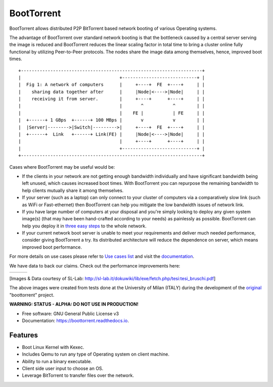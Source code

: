 ===========
BootTorrent
===========

.. image:: https://img.shields.io/pypi/v/boottorrent.svg
        :target: https://pypi.python.org/pypi/boottorrent

.. image:: https://readthedocs.org/projects/boottorrent/badge/?version=latest
        :target: https://boottorrent.readthedocs.io/en/latest/?badge=latest
        :alt: Documentation Status

BootTorrent allows distributed P2P BitTorrent based network booting of various Operating systems.

The advantage of BootTorrent over standard network booting is that the bottleneck caused by a central server serving the image is reduced and BootTorrent reduces the linear scaling factor in total time to bring a cluster online fully functional by utilizing Peer-to-Peer protocols. The nodes share the image data among themselves, hence, improved boot times.

::

    +--------------------------------------------------------------------+
    |                                     +----------------------------+ |
    |  Fig 1: A network of computers      |     +----+  FE  +----+     | |
    |    sharing data together after      |     |Node|<---->|Node|     | |
    |    receiving it from server.        |     +----+      +----+     | |
    |                                     |       ^           ^        | |
    |                                     |    FE |           | FE     | |
    |  +------+ 1 GBps  +------+ 100 MBps |       v           v        | |
    |  |Server|-------->|Switch|--------->|     +----+  FE  +----+     | |
    |  +------+  Link   +------+ Link(FE) |     |Node|<---->|Node|     | |
    |                                     |     +----+      +----+     | |
    |                                     +----------------------------+ |
    +--------------------------------------------------------------------+

Cases where BootTorrent may be useful would be:

* If the clients in your network are not getting enough bandwidth individually and have significant bandwidth being left unused, which causes increased boot times. With BootTorrent you can repurpose the remaining bandwidth to help clients mutually share it among themselves.

* If your server (such as a laptop) can only connect to your cluster of computers via a comparatively slow link (such as WiFi or Fast-ethernet) then BootTorrent can help you mitigate the low bandwidth issues of network link.

* If you have large number of computers at your disposal and you're simply looking to deploy any given system image(s) (that may have been hand-crafted according to your needs) as painlessly as possible. BootTorrent can help you deploy it in `three easy steps <https://boottorrent.readthedocs.io/en/latest/quickstart.html>`_ to the whole network.

* If your current network boot server is unable to meet your requirements and deliver much needed performance, consider giving BootTorrent a try. Its distributed architecture will reduce the dependence on server, which means improved boot performance.

For more details on use cases please refer to `Use cases list <https://boottorrent.readthedocs.io/en/latest/usecases.html>`_ and visit the `documentation <https://boottorrent.readthedocs.io/en/latest/index.html>`_.

We have data to back our claims. Check out the performance improvements here:

.. |img1| image:: http://sl-lab.it/dokuwiki/lib/exe/fetch.php/tesi:txmedia_paper.png
.. |img2| image:: http://sl-lab.it/dokuwiki/lib/exe/fetch.php/tesi:seed-ratio_paper.png
.. |img3| image:: http://sl-lab.it/dokuwiki/lib/exe/fetch.php/tesi:tempiboot_paper.png

+------+------+------+
||img1|||img2|||img3||
+------+------+------+

[Images & Data courtesy of SL-Lab: http://sl-lab.it/dokuwiki/lib/exe/fetch.php/tesi:tesi_bruschi.pdf]

The above images were created from tests done at the University of Milan (ITALY) during the development of the original_ "boottorrent" project.

.. _original: http://sl-lab.it/dokuwiki/doku.php/tesi:boottorrent_en

**WARNING: STATUS - ALPHA: DO NOT USE IN PRODUCTION!**

* Free software: GNU General Public License v3
* Documentation: https://boottorrent.readthedocs.io.

Features
--------

* Boot Linux Kernel with Kexec.
* Includes Qemu to run any type of Operating system on client machine.
* Ability to run a binary executable.
* Client side user input to choose an OS.
* Leverage BitTorrent to transfer files over the network.
